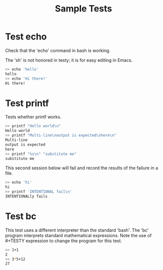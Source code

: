 #+TITLE: Sample Tests

* Test echo
Check that the 'echo' command in bash is working.

The 'sh' is not honored in testy; it is for easy editing in Emacs.

#+BEGIN_SRC sh
>> echo 'hello'
hello
>> echo 'Hi there!'
Hi there!
#+END_SRC

* Test printf
Tests whether printf works.

#+BEGIN_SRC sh
>> printf "Hello world\n"
Hello world
>> printf "Multi-line\noutput is expected\nhere\n"
Multi-line
output is expected
here
>> printf "%s\n" "substitute me"
substitute me
#+END_SRC

This second session below will fail and record the results of the
failure in a file.
#+BEGIN_SRC sh
>> echo 'hi'
hi
>> printf 'INTENTIONAL fail\n'
INTENTIONALly fails
#+END_SRC

* Test bc
This test uses a different interpreter than the standard 'bash'. The
'bc' program interprets standard mathematical expressions. Note the
use of #+TESTY expression to change the program for this test.

#+TESTY: program="bc -iq"
#+BEGIN_SRC sh
>> 1+1
2
>> 3*5+12
27
#+END_SRC
